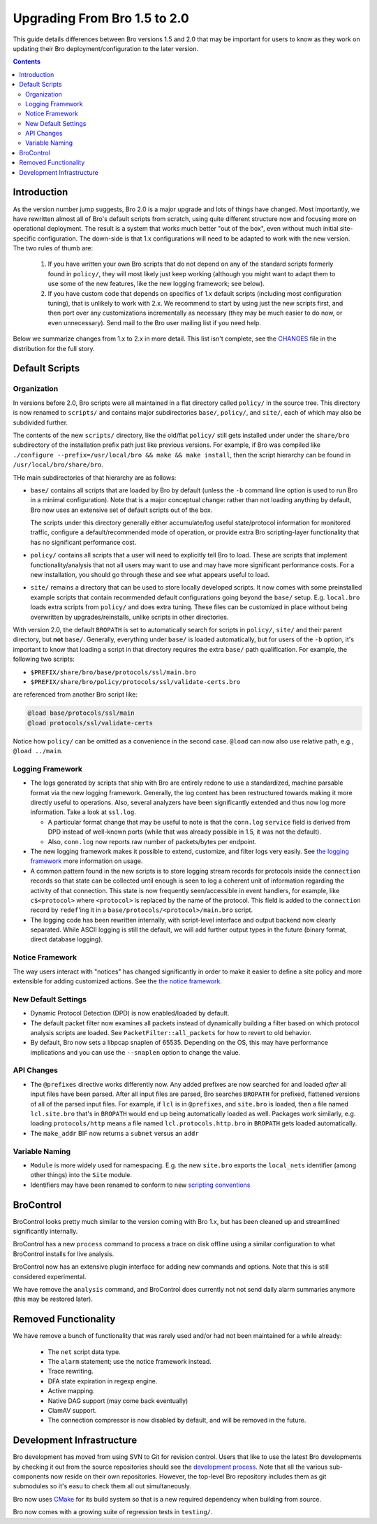 
=============================
Upgrading From Bro 1.5 to 2.0
=============================

.. class:: opening

   This guide details differences between Bro versions 1.5 and 2.0
   that may be important for users to know as they work on updating
   their Bro deployment/configuration to the later version.

.. contents::


Introduction
============

As the version number jump suggests, Bro 2.0 is a major upgrade and
lots of things have changed. Most importantly, we have rewritten
almost all of Bro's default scripts from scratch, using quite
different structure now and focusing more on operational deployment.
The result is a system that works much better "out of the box", even
without much initial site-specific configuration. The down-side is
that 1.x configurations will need to be adapted to work with the new
version. The two rules of thumb are:

    (1) If you have written your own Bro scripts
        that do not depend on any of the standard scripts formerly
        found in ``policy/``, they will most likely just keep working
        (although you might want to adapt them to use some of the new
        features, like the new logging framework; see below).

    (2) If you have custom code that depends on specifics of 1.x
        default scripts (including most configuration tuning), that is
        unlikely to work with 2.x. We recommend to start by using just
        the new scripts first, and then port over any customizations
        incrementally as necessary (they may be much easier to do now,
        or even unnecessary). Send mail to the Bro user mailing list
        if you need help.

Below we summarize changes from 1.x to 2.x in more detail. This list
isn't complete, see the `CHANGES <{{git("bro:CHANGES")}}>`_ file in the
distribution for the full story. 

Default Scripts
===============

Organization
------------

In versions before 2.0, Bro scripts were all maintained in a flat
directory called ``policy/`` in the source tree.  This directory is now
renamed to ``scripts/`` and contains major subdirectories ``base/``,
``policy/``, and ``site/``, each of which may also be subdivided
further.

The contents of the new ``scripts/`` directory, like the old/flat
``policy/`` still gets installed under under the ``share/bro``
subdirectory of the installation prefix path just like previous
versions.  For example, if Bro was compiled like ``./configure
--prefix=/usr/local/bro && make && make install``, then the script
hierarchy can be found in ``/usr/local/bro/share/bro``.

THe main
subdirectories of that hierarchy are as follows:

- ``base/`` contains all scripts that are loaded by Bro by default
  (unless the ``-b`` command line option is used to run Bro in a
  minimal configuration). Note that is a major conceptual change:
  rather than not loading anything by default, Bro now uses an
  extensive set of default scripts out of the box.

  The scripts under this directory generally either accumulate/log
  useful state/protocol information for monitored traffic, configure a
  default/recommended mode of operation, or provide extra Bro
  scripting-layer functionality that has no significant performance cost.

- ``policy/`` contains all scripts that a user will need to explicitly
  tell Bro to load.  These are scripts that implement
  functionality/analysis that not all users may want to use and may have
  more significant performance costs. For a new installation, you
  should go through these and see what appears useful to load.

- ``site/`` remains a directory that can be used to store locally 
  developed scripts. It now comes with some preinstalled example
  scripts that contain recommended default configurations going beyond
  the ``base/`` setup. E.g. ``local.bro`` loads extra scripts from
  ``policy/`` and does extra tuning. These files can be customized in
  place without being overwritten by upgrades/reinstalls, unlike
  scripts in other directories.

With version 2.0, the default ``BROPATH`` is set to automatically
search for scripts in ``policy/``, ``site/`` and their parent
directory, but **not** ``base/``.  Generally, everything under
``base/`` is loaded automatically, but for users of the ``-b`` option,
it's important to know that loading a script in that directory
requires the extra ``base/`` path qualification.  For example, the
following two scripts:

* ``$PREFIX/share/bro/base/protocols/ssl/main.bro``
* ``$PREFIX/share/bro/policy/protocols/ssl/validate-certs.bro``

are referenced from another Bro script like:

.. code:: bro

    @load base/protocols/ssl/main
    @load protocols/ssl/validate-certs

Notice how ``policy/`` can be omitted as a convenience in the second
case. ``@load`` can now also use relative path, e.g., ``@load
../main``.


Logging Framework
-----------------

- The logs generated by scripts that ship with Bro are entirely redone
  to use a standardized, machine parsable format via the new logging
  framework. Generally, the log content has been restructured towards
  making it more directly useful to operations. Also, several
  analyzers have been significantly extended and thus now log more
  information. Take a look at ``ssl.log``.

  * A particular format change that may be useful to note is that the
    ``conn.log`` ``service`` field is derived from DPD instead of
    well-known ports (while that was already possible in 1.5, it was
    not the default).

  * Also, ``conn.log`` now reports raw number of packets/bytes per
    endpoint.

- The new logging framework makes it possible to extend, customize,
  and filter logs very easily. See `the logging framework
  <{{git('bro:doc/logging.rst')}}>`_ more information on usage.

- A common pattern found in the new scripts is to store logging stream
  records for protocols inside the ``connection`` records so that
  state can be collected until enough is seen to log a coherent unit
  of information regarding the activity of that connection.  This
  state is now frequently seen/accessible in event handlers, for
  example, like ``c$<protocol>`` where ``<protocol>`` is replaced by
  the name of the protocol.  This field is added to the ``connection``
  record by ``redef``'ing it in a
  ``base/protocols/<protocol>/main.bro`` script.

- The logging code has been rewritten internally, with script-level
  interface and output backend now clearly separated. While ASCII
  logging is still the default, we will add further output types in
  the future (binary format, direct database logging).


Notice Framework
----------------

The way users interact with "notices" has changed significantly in
order to make it easier to define a site policy and more extensible
for adding customized actions. See the `the notice framework
<{{git('bro:doc/notice.rst')}}>`_.


New Default Settings
--------------------

- Dynamic Protocol Detection (DPD) is now enabled/loaded by default.

- The default packet filter now examines all packets instead of
  dynamically building a filter based on which protocol analysis scripts
  are loaded. See ``PacketFilter::all_packets`` for how to revert to old
  behavior.

- By default, Bro now sets a libpcap snaplen of 65535. Depending on
  the OS, this may have performance implications and you can use the
  ``--snaplen`` option to change the value.
  
API Changes
-----------

- The ``@prefixes`` directive works differently now.
  Any added prefixes are now searched for and loaded *after* all input
  files have been parsed.  After all input files are parsed, Bro
  searches ``BROPATH`` for prefixed, flattened versions of all of the
  parsed input files.  For example, if ``lcl`` is in ``@prefixes``, and
  ``site.bro`` is loaded, then a file named ``lcl.site.bro`` that's in
  ``BROPATH`` would end up being automatically loaded as well.  Packages
  work similarly, e.g. loading ``protocols/http`` means a file named
  ``lcl.protocols.http.bro`` in ``BROPATH`` gets loaded automatically.

- The ``make_addr`` BIF now returns a ``subnet`` versus an ``addr``


Variable Naming
---------------

- ``Module`` is more widely used for namespacing. E.g. the new
  ``site.bro`` exports the ``local_nets`` identifier (among other
  things) into the ``Site`` module.

- Identifiers may have been renamed to conform to new `scripting
  conventions
  <{{docroot}}/development/script-conventions.html>`_


BroControl
==========

BroControl looks pretty much similar to the version coming with Bro 1.x,
but has been cleaned up and streamlined significantly internally.

BroControl has a new ``process`` command to process a trace on disk
offline using a similar configuration to what BroControl installs for
live analysis.

BroControl now has an extensive plugin interface for adding new
commands and options. Note that this is still considered experimental.

We have remove the ``analysis`` command, and BroControl does currently
not not send daily alarm summaries anymore (this may be restored
later).

Removed Functionality
=====================

We have remove a bunch of functionality that was rarely used and/or
had not been maintained for a while already:

    - The ``net`` script data type.
    - The ``alarm`` statement; use the notice framework instead.
    - Trace rewriting.
    - DFA state expiration in regexp engine.
    - Active mapping.
    - Native DAG support (may come back eventually)
    - ClamAV support.
    - The connection compressor is now disabled by default, and will
      be removed in the future. 

Development Infrastructure
==========================

Bro development has moved from using SVN to Git for revision control.
Users that like to use the latest Bro developments by checking it out
from the source repositories should see the `development process
<{{docroot}}/development/process.html>`_. Note that all the various
sub-components now reside on their own repositories. However, the
top-level Bro repository includes them as git submodules so it's easu
to check them all out simultaneously.

Bro now uses `CMake <http://www.cmake.org>`_ for its build system so
that is a new required dependency when building from source.

Bro now comes with a growing suite of regression tests in
``testing/``.

